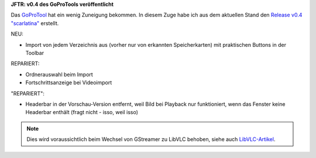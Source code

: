 .. title: GPT: v0.4 Release
.. slug: gpt-v04-release
.. date: 2017-08-28 18:03:37 UTC+02:00
.. tags: goprotool,python
.. category: repository
.. link: 
.. description: 
.. type: text

**JFTR: v0.4 des GoProTools veröffentlicht**

Das `GoProTool <https://github.com/encarsia/gpt>`_ hat ein wenig Zuneigung bekommen. In diesem Zuge habe ich aus dem aktuellen Stand den `Release v0.4 "scarlatina" <https://github.com/encarsia/gpt/releases/tag/v0.4>`_ erstellt.

NEU:

- Import von jedem Verzeichnis aus (vorher nur von erkannten Speicherkarten) mit praktischen Buttons in der Toolbar

REPARIERT:

- Ordnerauswahl beim Import
- Fortschrittsanzeige bei Videoimport

"REPARIERT":

- Headerbar in der Vorschau-Version entfernt, weil Bild bei Playback nur funktioniert, wenn das Fenster keine Headerbar enthält (fragt nicht - isso, weil isso)

.. note::
    Dies wird voraussichtlich beim Wechsel von GStreamer zu LibVLC behoben, siehe auch `LibVLC-Artikel <link://slug/vlc-player>`__.

.. thumbnail:: /images/window_player_v0.4.png
